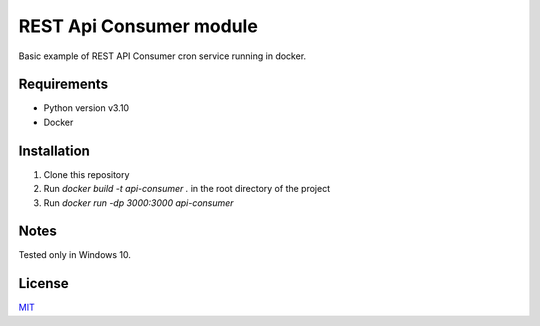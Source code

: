 =====
REST Api Consumer module
=====

Basic example of REST API Consumer cron service running in docker.


Requirements
--------

- Python version v3.10
- Docker


Installation
--------

1. Clone this repository
2. Run `docker build -t api-consumer .` in the root directory of the project
3. Run `docker run -dp 3000:3000 api-consumer`

Notes
--------
Tested only in Windows 10.

License
--------
`MIT <https://github.com/Kolman-Freecss/Cron-API-Consumer/blob/master/LICENSE>`_
